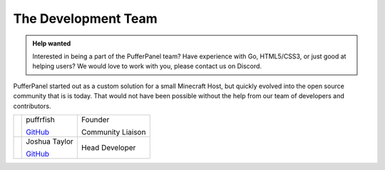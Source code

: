 The Development Team
====================

.. admonition:: Help wanted
   :class: tip

   Interested in being a part of the PufferPanel team? Have experience with Go, HTML5/CSS3, or just good at helping users? We would love to work with you, please contact us on Discord.

PufferPanel started out as a custom solution for a small Minecraft Host, but quickly evolved into the open source community that is is today. That would not have been possible without the help from our team of developers and contributors.

+----------------------------------------------------------------+------------------------------------------------------------------------+-------------------+
| .. image::                                                     | puffrfish                                                              | Founder           |
|    http://gravatar.com/avatar/b1941b2071903182dcc47598d8d10fad |                                                                        |                   |
|                                                                | `GitHub <https://github.com/puffrfish>`_                               | Community Liaison |
+----------------------------------------------------------------+------------------------------------------------------------------------+-------------------+
| .. image::                                                     | Joshua Taylor                                                          | Head Developer    |
|    http://gravatar.com/avatar/edde31fa49f872ee344765c6707f5291 |                                                                        |                   |
|                                                                | `GitHub <https://github.com/LordRalex>`_                               |                   |
+----------------------------------------------------------------+------------------------------------------------------------------------+-------------------+
